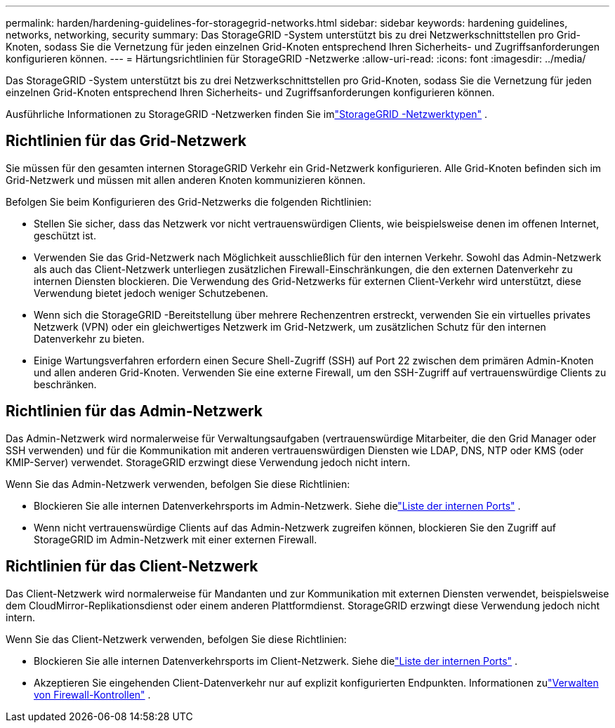 ---
permalink: harden/hardening-guidelines-for-storagegrid-networks.html 
sidebar: sidebar 
keywords: hardening guidelines, networks, networking, security 
summary: Das StorageGRID -System unterstützt bis zu drei Netzwerkschnittstellen pro Grid-Knoten, sodass Sie die Vernetzung für jeden einzelnen Grid-Knoten entsprechend Ihren Sicherheits- und Zugriffsanforderungen konfigurieren können. 
---
= Härtungsrichtlinien für StorageGRID -Netzwerke
:allow-uri-read: 
:icons: font
:imagesdir: ../media/


[role="lead"]
Das StorageGRID -System unterstützt bis zu drei Netzwerkschnittstellen pro Grid-Knoten, sodass Sie die Vernetzung für jeden einzelnen Grid-Knoten entsprechend Ihren Sicherheits- und Zugriffsanforderungen konfigurieren können.

Ausführliche Informationen zu StorageGRID -Netzwerken finden Sie imlink:../network/storagegrid-network-types.html["StorageGRID -Netzwerktypen"] .



== Richtlinien für das Grid-Netzwerk

Sie müssen für den gesamten internen StorageGRID Verkehr ein Grid-Netzwerk konfigurieren.  Alle Grid-Knoten befinden sich im Grid-Netzwerk und müssen mit allen anderen Knoten kommunizieren können.

Befolgen Sie beim Konfigurieren des Grid-Netzwerks die folgenden Richtlinien:

* Stellen Sie sicher, dass das Netzwerk vor nicht vertrauenswürdigen Clients, wie beispielsweise denen im offenen Internet, geschützt ist.
* Verwenden Sie das Grid-Netzwerk nach Möglichkeit ausschließlich für den internen Verkehr.  Sowohl das Admin-Netzwerk als auch das Client-Netzwerk unterliegen zusätzlichen Firewall-Einschränkungen, die den externen Datenverkehr zu internen Diensten blockieren.  Die Verwendung des Grid-Netzwerks für externen Client-Verkehr wird unterstützt, diese Verwendung bietet jedoch weniger Schutzebenen.
* Wenn sich die StorageGRID -Bereitstellung über mehrere Rechenzentren erstreckt, verwenden Sie ein virtuelles privates Netzwerk (VPN) oder ein gleichwertiges Netzwerk im Grid-Netzwerk, um zusätzlichen Schutz für den internen Datenverkehr zu bieten.
* Einige Wartungsverfahren erfordern einen Secure Shell-Zugriff (SSH) auf Port 22 zwischen dem primären Admin-Knoten und allen anderen Grid-Knoten.  Verwenden Sie eine externe Firewall, um den SSH-Zugriff auf vertrauenswürdige Clients zu beschränken.




== Richtlinien für das Admin-Netzwerk

Das Admin-Netzwerk wird normalerweise für Verwaltungsaufgaben (vertrauenswürdige Mitarbeiter, die den Grid Manager oder SSH verwenden) und für die Kommunikation mit anderen vertrauenswürdigen Diensten wie LDAP, DNS, NTP oder KMS (oder KMIP-Server) verwendet.  StorageGRID erzwingt diese Verwendung jedoch nicht intern.

Wenn Sie das Admin-Netzwerk verwenden, befolgen Sie diese Richtlinien:

* Blockieren Sie alle internen Datenverkehrsports im Admin-Netzwerk. Siehe dielink:../network/internal-grid-node-communications.html["Liste der internen Ports"] .
* Wenn nicht vertrauenswürdige Clients auf das Admin-Netzwerk zugreifen können, blockieren Sie den Zugriff auf StorageGRID im Admin-Netzwerk mit einer externen Firewall.




== Richtlinien für das Client-Netzwerk

Das Client-Netzwerk wird normalerweise für Mandanten und zur Kommunikation mit externen Diensten verwendet, beispielsweise dem CloudMirror-Replikationsdienst oder einem anderen Plattformdienst.  StorageGRID erzwingt diese Verwendung jedoch nicht intern.

Wenn Sie das Client-Netzwerk verwenden, befolgen Sie diese Richtlinien:

* Blockieren Sie alle internen Datenverkehrsports im Client-Netzwerk. Siehe dielink:../network/internal-grid-node-communications.html["Liste der internen Ports"] .
* Akzeptieren Sie eingehenden Client-Datenverkehr nur auf explizit konfigurierten Endpunkten.  Informationen zulink:../admin/manage-firewall-controls.html["Verwalten von Firewall-Kontrollen"] .

